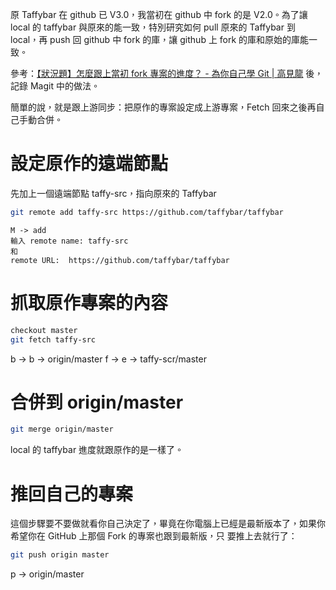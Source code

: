 #+BEGIN_COMMENT
.. title: 跟上當初 fork 專案的最新進度
.. slug: github-forked-resp-pull-to-newest
.. date: 2018-09-25 16:55:10 UTC+08:00
.. status: draft
.. tags: git, github, emacs, magit
.. category: computer
.. link:
.. description:
.. type: text
#+END_COMMENT
#+OPTIONS: num:nil toc:nil ^:{}
#+LANGUAGE: zh-TW

原 Taffybar 在 github 已 V3.0，我當初在 github 中 fork 的是 V2.0。為了讓 local 的
taffybar 與原來的能一致，特別研究如何 pull 原來的 Taffybar 到 local，再 push 回
github 中 fork 的庫，讓 github 上 fork 的庫和原始的庫能一致。

參考：[[https://gitbook.tw/chapters/github/syncing-a-fork.html][【狀況題】怎麼跟上當初 fork 專案的進度？ - 為你自己學 Git | 高見龍]]
後，記錄 Magit 中的做法。

簡單的說，就是跟上游同步：把原作的專案設定成上游專案，Fetch 回來之後再自己手動合併。

* 設定原作的遠端節點

先加上一個遠端節點 taffy-src，指向原來的 Taffybar

#+BEGIN_SRC sh
git remote add taffy-src https://github.com/taffybar/taffybar
#+END_SRC

#+BEGIN_EXAMPLE
M -> add
輸入 remote name: taffy-src
和
remote URL:  https://github.com/taffybar/taffybar
#+END_EXAMPLE

* 抓取原作專案的內容
#+BEGIN_SRC sh
checkout master
git fetch taffy-src
#+END_SRC

b -> b -> origin/master
f -> e -> taffy-scr/master

* 合併到 origin/master
#+BEGIN_SRC sh
git merge origin/master
#+END_SRC

local 的 taffybar 進度就跟原作的是一樣了。

* 推回自己的專案

這個步驟要不要做就看你自己決定了，畢竟在你電腦上已經是最新版本了，如果你希望你在 GitHub 上那個 Fork 的專案也跟到最新版，只
要推上去就行了：

#+BEGIN_SRC sh
git push origin master
#+END_SRC

p -> origin/master

